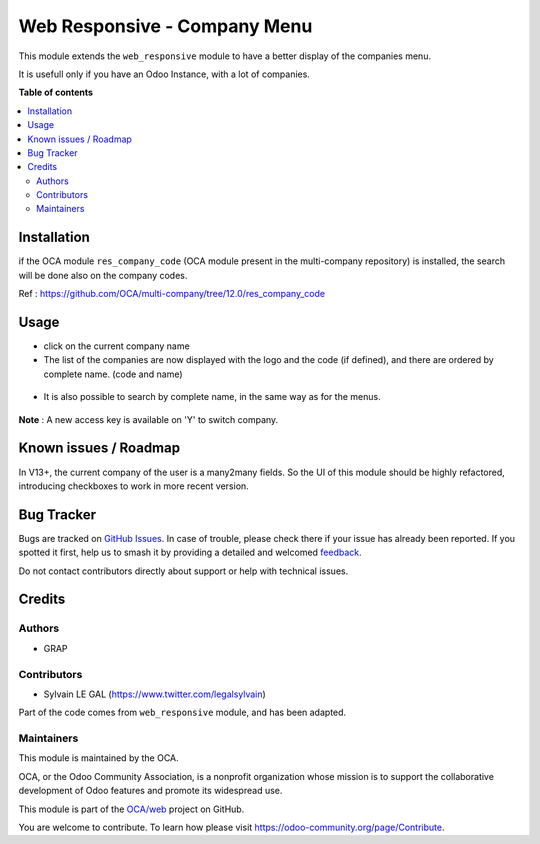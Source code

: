 =============================
Web Responsive - Company Menu
=============================

.. 
   !!!!!!!!!!!!!!!!!!!!!!!!!!!!!!!!!!!!!!!!!!!!!!!!!!!!
   !! This file is generated by oca-gen-addon-readme !!
   !! changes will be overwritten.                   !!
   !!!!!!!!!!!!!!!!!!!!!!!!!!!!!!!!!!!!!!!!!!!!!!!!!!!!
   !! source digest: sha256:a8ec65d19421347a2e958ffc6eaa04b28fd85363fb604f8c4ff87d50930854b3
   !!!!!!!!!!!!!!!!!!!!!!!!!!!!!!!!!!!!!!!!!!!!!!!!!!!!

.. |badge1| image:: https://img.shields.io/badge/maturity-Beta-yellow.png
    :target: https://odoo-community.org/page/development-status
    :alt: Beta
.. |badge2| image:: https://img.shields.io/badge/licence-LGPL--3-blue.png
    :target: http://www.gnu.org/licenses/lgpl-3.0-standalone.html
    :alt: License: LGPL-3
.. |badge3| image:: https://img.shields.io/badge/github-OCA%2Fweb-lightgray.png?logo=github
    :target: https://github.com/OCA/web/tree/12.0/web_responsive_company
    :alt: OCA/web
.. |badge4| image:: https://img.shields.io/badge/weblate-Translate%20me-F47D42.png
    :target: https://translation.odoo-community.org/projects/web-12-0/web-12-0-web_responsive_company
    :alt: Translate me on Weblate
.. |badge5| image:: https://img.shields.io/badge/runboat-Try%20me-875A7B.png
    :target: https://runboat.odoo-community.org/builds?repo=OCA/web&target_branch=12.0
    :alt: Try me on Runboat

|badge1| |badge2| |badge3| |badge4| |badge5|

This module extends the ``web_responsive`` module to have a better display of the companies menu.

It is usefull only if you have an Odoo Instance, with a lot of companies.

**Table of contents**

.. contents::
   :local:

Installation
============

if the OCA module ``res_company_code`` (OCA module present in the
multi-company repository) is installed, the search will be done
also on the company codes.

Ref : https://github.com/OCA/multi-company/tree/12.0/res_company_code

Usage
=====

* click on the current company name

* The list of the companies are now displayed with the logo and the code (if defined), and there are ordered by complete name. (code and name)

.. figure:: https://raw.githubusercontent.com/OCA/web/12.0/web_responsive_company/static/description/company_menu.png

* It is also possible to search by complete name, in the same way as for the menus.

.. figure:: https://raw.githubusercontent.com/OCA/web/12.0/web_responsive_company/static/description/company_menu_search.png

**Note** : A new access key is available on 'Y' to switch company.

.. figure:: https://raw.githubusercontent.com/OCA/web/12.0/web_responsive_company/static/description/shortcut.png

Known issues / Roadmap
======================

In V13+, the current company of the user is a many2many fields.
So the UI of this module should be highly refactored, introducing checkboxes
to work in more recent version.

Bug Tracker
===========

Bugs are tracked on `GitHub Issues <https://github.com/OCA/web/issues>`_.
In case of trouble, please check there if your issue has already been reported.
If you spotted it first, help us to smash it by providing a detailed and welcomed
`feedback <https://github.com/OCA/web/issues/new?body=module:%20web_responsive_company%0Aversion:%2012.0%0A%0A**Steps%20to%20reproduce**%0A-%20...%0A%0A**Current%20behavior**%0A%0A**Expected%20behavior**>`_.

Do not contact contributors directly about support or help with technical issues.

Credits
=======

Authors
~~~~~~~

* GRAP

Contributors
~~~~~~~~~~~~

* Sylvain LE GAL (https://www.twitter.com/legalsylvain)

Part of the code comes from ``web_responsive`` module, and has been adapted.

Maintainers
~~~~~~~~~~~

This module is maintained by the OCA.

.. image:: https://odoo-community.org/logo.png
   :alt: Odoo Community Association
   :target: https://odoo-community.org

OCA, or the Odoo Community Association, is a nonprofit organization whose
mission is to support the collaborative development of Odoo features and
promote its widespread use.

This module is part of the `OCA/web <https://github.com/OCA/web/tree/12.0/web_responsive_company>`_ project on GitHub.

You are welcome to contribute. To learn how please visit https://odoo-community.org/page/Contribute.
